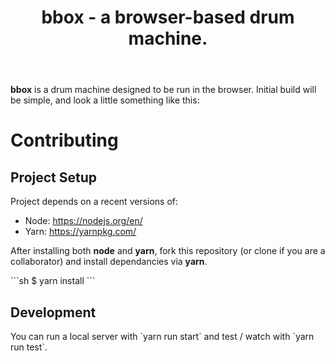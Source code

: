 #+TITLE: bbox - a browser-based drum machine.

*bbox* is a drum machine designed to be run in the browser. Initial build will
be simple, and look a little something like this:

[[file:wireframes/player-interface-0.1.0.jpg]]


* Contributing

** Project Setup

   Project depends on a recent versions of:

    - Node: https://nodejs.org/en/
    - Yarn: https://yarnpkg.com/

   After installing both *node* and *yarn*, fork this repository (or clone if
   you are a collaborator) and install dependancies via *yarn*.

   ```sh
   $ yarn install
   ```

** Development

   You can run a local server with `yarn run start` and test / watch with `yarn run test`.
